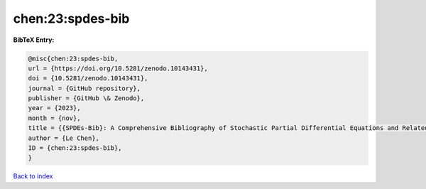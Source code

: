 chen:23:spdes-bib
=================

.. :cite:t:`chen:23:spdes-bib`

.. bibliography:: ../../All.bib

**BibTeX Entry:**

.. code-block:: bibtex

   @misc{chen:23:spdes-bib,
   url = {https://doi.org/10.5281/zenodo.10143431},
   doi = {10.5281/zenodo.10143431},
   journal = {GitHub repository},
   publisher = {GitHub \& Zenodo},
   year = {2023},
   month = {nov},
   title = {{SPDEs-Bib}: A Comprehensive Bibliography of Stochastic Partial Differential Equations and Related Topics},
   author = {Le Chen},
   ID = {chen:23:spdes-bib},
   }

`Back to index <../index>`_
